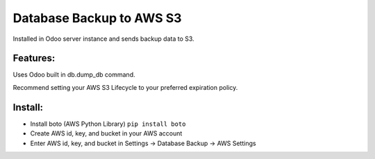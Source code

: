 Database Backup to AWS S3
=========================

Installed in Odoo server instance and sends backup data to S3.

Features:
---------

Uses Odoo built in db.dump_db command.

Recommend setting your AWS S3 Lifecycle to your preferred expiration policy.

Install:
--------

* Install boto (AWS Python Library) ``pip install boto``
* Create AWS id, key, and bucket in your AWS account
* Enter AWS id, key, and bucket in Settings -> Database Backup -> AWS Settings

